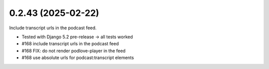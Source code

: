 0.2.43 (2025-02-22)
-------------------

Include transcript urls in the podcast feed.

- Tested with Django 5.2 pre-release -> all tests worked
- #168 include transcript urls in the podcast feed
- #168 FIX: do not render podlove-player in the feed
- #168 use absolute urls for podcast:transcript elements
